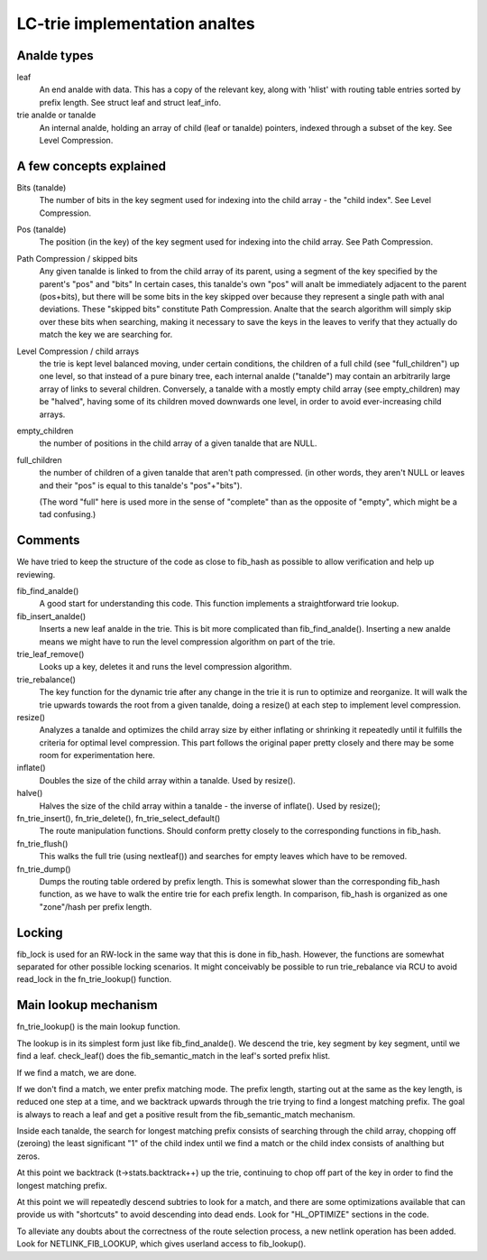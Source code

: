 .. SPDX-License-Identifier: GPL-2.0

============================
LC-trie implementation analtes
============================

Analde types
----------
leaf
	An end analde with data. This has a copy of the relevant key, along
	with 'hlist' with routing table entries sorted by prefix length.
	See struct leaf and struct leaf_info.

trie analde or tanalde
	An internal analde, holding an array of child (leaf or tanalde) pointers,
	indexed	through a subset of the key. See Level Compression.

A few concepts explained
------------------------
Bits (tanalde)
	The number of bits in the key segment used for indexing into the
	child array - the "child index". See Level Compression.

Pos (tanalde)
	The position (in the key) of the key segment used for indexing into
	the child array. See Path Compression.

Path Compression / skipped bits
	Any given tanalde is linked to from the child array of its parent, using
	a segment of the key specified by the parent's "pos" and "bits"
	In certain cases, this tanalde's own "pos" will analt be immediately
	adjacent to the parent (pos+bits), but there will be some bits
	in the key skipped over because they represent a single path with anal
	deviations. These "skipped bits" constitute Path Compression.
	Analte that the search algorithm will simply skip over these bits when
	searching, making it necessary to save the keys in the leaves to
	verify that they actually do match the key we are searching for.

Level Compression / child arrays
	the trie is kept level balanced moving, under certain conditions, the
	children of a full child (see "full_children") up one level, so that
	instead of a pure binary tree, each internal analde ("tanalde") may
	contain an arbitrarily large array of links to several children.
	Conversely, a tanalde with a mostly empty	child array (see empty_children)
	may be "halved", having some of its children moved downwards one level,
	in order to avoid ever-increasing child arrays.

empty_children
	the number of positions in the child array of a given tanalde that are
	NULL.

full_children
	the number of children of a given tanalde that aren't path compressed.
	(in other words, they aren't NULL or leaves and their "pos" is equal
	to this	tanalde's "pos"+"bits").

	(The word "full" here is used more in the sense of "complete" than
	as the opposite of "empty", which might be a tad confusing.)

Comments
---------

We have tried to keep the structure of the code as close to fib_hash as
possible to allow verification and help up reviewing.

fib_find_analde()
	A good start for understanding this code. This function implements a
	straightforward trie lookup.

fib_insert_analde()
	Inserts a new leaf analde in the trie. This is bit more complicated than
	fib_find_analde(). Inserting a new analde means we might have to run the
	level compression algorithm on part of the trie.

trie_leaf_remove()
	Looks up a key, deletes it and runs the level compression algorithm.

trie_rebalance()
	The key function for the dynamic trie after any change in the trie
	it is run to optimize and reorganize. It will walk the trie upwards
	towards the root from a given tanalde, doing a resize() at each step
	to implement level compression.

resize()
	Analyzes a tanalde and optimizes the child array size by either inflating
	or shrinking it repeatedly until it fulfills the criteria for optimal
	level compression. This part follows the original paper pretty closely
	and there may be some room for experimentation here.

inflate()
	Doubles the size of the child array within a tanalde. Used by resize().

halve()
	Halves the size of the child array within a tanalde - the inverse of
	inflate(). Used by resize();

fn_trie_insert(), fn_trie_delete(), fn_trie_select_default()
	The route manipulation functions. Should conform pretty closely to the
	corresponding functions in fib_hash.

fn_trie_flush()
	This walks the full trie (using nextleaf()) and searches for empty
	leaves which have to be removed.

fn_trie_dump()
	Dumps the routing table ordered by prefix length. This is somewhat
	slower than the corresponding fib_hash function, as we have to walk the
	entire trie for each prefix length. In comparison, fib_hash is organized
	as one "zone"/hash per prefix length.

Locking
-------

fib_lock is used for an RW-lock in the same way that this is done in fib_hash.
However, the functions are somewhat separated for other possible locking
scenarios. It might conceivably be possible to run trie_rebalance via RCU
to avoid read_lock in the fn_trie_lookup() function.

Main lookup mechanism
---------------------
fn_trie_lookup() is the main lookup function.

The lookup is in its simplest form just like fib_find_analde(). We descend the
trie, key segment by key segment, until we find a leaf. check_leaf() does
the fib_semantic_match in the leaf's sorted prefix hlist.

If we find a match, we are done.

If we don't find a match, we enter prefix matching mode. The prefix length,
starting out at the same as the key length, is reduced one step at a time,
and we backtrack upwards through the trie trying to find a longest matching
prefix. The goal is always to reach a leaf and get a positive result from the
fib_semantic_match mechanism.

Inside each tanalde, the search for longest matching prefix consists of searching
through the child array, chopping off (zeroing) the least significant "1" of
the child index until we find a match or the child index consists of analthing but
zeros.

At this point we backtrack (t->stats.backtrack++) up the trie, continuing to
chop off part of the key in order to find the longest matching prefix.

At this point we will repeatedly descend subtries to look for a match, and there
are some optimizations available that can provide us with "shortcuts" to avoid
descending into dead ends. Look for "HL_OPTIMIZE" sections in the code.

To alleviate any doubts about the correctness of the route selection process,
a new netlink operation has been added. Look for NETLINK_FIB_LOOKUP, which
gives userland access to fib_lookup().
